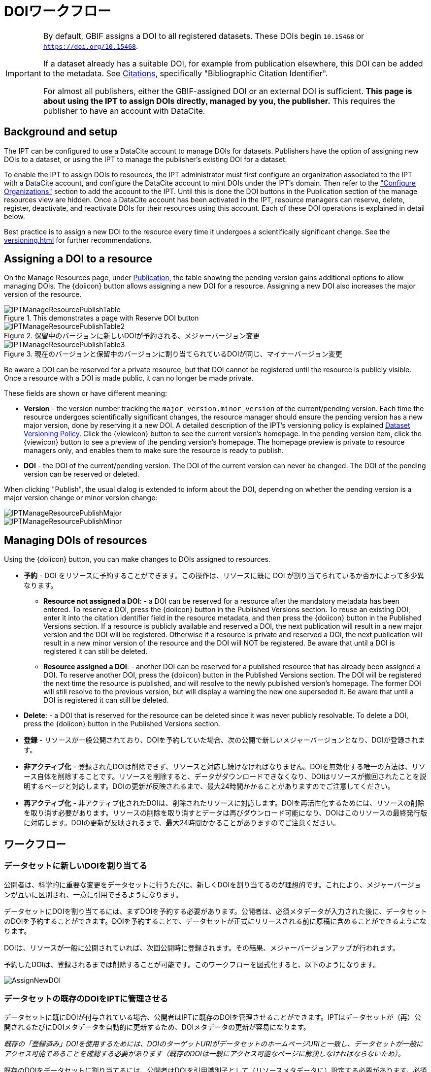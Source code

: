 = DOIワークフロー

[IMPORTANT]
====
By default, GBIF assigns a DOI to all registered datasets. These DOIs begin `10.15468` or `https://doi.org/10.15468`.

If a dataset already has a suitable DOI, for example from publication elsewhere, this DOI can be added to the metadata. See xref:manage-resources#citations[Citations], specifically "Bibliographic Citation Identifier".

For almost all publishers, either the GBIF-assigned DOI or an external DOI is sufficient. *This page is about using the IPT to assign DOIs directly, managed by you, the publisher.* This requires the publisher to have an account with DataCite.
====

== Background and setup

The IPT can be configured to use a DataCite account to manage DOIs for datasets. Publishers have the option of assigning new DOIs to a dataset, or using the IPT to manage the publisher's existing DOI for a dataset.

To enable the IPT to assign DOIs to resources, the IPT administrator must first configure an organization associated to the IPT with a DataCite account, and configure the DataCite account to mint DOIs under the IPT's domain. Then refer to the xref:administration#configure-organizations["Configure Organizations"] section to add the account to the IPT. Until this is done the DOI buttons in the Publication section of the manage resources view are hidden. Once a DataCite account has been activated in the IPT, resource managers can reserve, delete, register, deactivate, and reactivate DOIs for their resources using this account. Each of these DOI operations is explained in detail below.

Best practice is to assign a new DOI to the resource every time it undergoes a scientifically significant change. See the xref:versioning.adoc[] for further recommendations.

== Assigning a DOI to a resource

On the Manage Resources page, under xref:manage-resources#publication[Publication], the table showing the pending version gains additional options to allow managing DOIs. The {doiicon} button allows assigning a new DOI for a resource. Assigning a new DOI also increases the major version of the resource.

.This demonstrates a page with Reserve DOI button
image::ipt2/manage/IPTManageResourcePublishTable.png[]

.保留中のバージョンに新しいDOIが予約される、メジャーバージョン変更
image::ipt2/manage/IPTManageResourcePublishTable2.png[]

.現在のバージョンと保留中のバージョンに割り当てられているDOIが同じ、マイナーバージョン変更
image::ipt2/manage/IPTManageResourcePublishTable3.png[]

Be aware a DOI can be reserved for a private resource, but that DOI cannot be registered until the resource is publicly visible. Once a resource with a DOI is made public, it can no longer be made private.

These fields are shown or have different meaning:

* *Version* - the version number tracking the `major_version.minor_version` of the current/pending version. Each time the resource undergoes scientifically significant changes, the resource manager should ensure the pending version has a new major version, done by reserving it a new DOI. A detailed description of the IPT's versioning policy is explained xref:versioning.adoc[Dataset Versioning Policy]. Click the {viewicon} button to see the current version's homepage. In the pending version item, click the {viewicon} button to see a preview of the pending version's homepage. The homepage preview is private to resource managers only, and enables them to make sure the resource is ready to publish.
* *DOI* - the DOI of the current/pending version. The DOI of the current version can never be changed. The DOI of the pending version can be reserved or deleted.

When clicking "Publish", the usual dialog is extended to inform about the DOI, depending on whether the pending version is a major version change or minor version change:

image::ipt2/manage/IPTManageResourcePublishMajor.png[]

image::ipt2/manage/IPTManageResourcePublishMinor.png[]

== Managing DOIs of resources

Using the {doiicon} button, you can make changes to DOIs assigned to resources.

* *予約* - DOI をリソースに予約することができます。この操作は、リソースに既に DOI が割り当てられているか否かによって多少異なります。
** *Resource not assigned a DOI*: - a DOI can be reserved for a resource after the mandatory metadata has been entered. To reserve a DOI, press the {doiicon} button in the Published Versions section. To reuse an existing DOI, enter it into the citation identifier field in the resource metadata, and then press the {doiicon} button in the Published Versions section. If a resource is publicly available and reserved a DOI, the next publication will result in a new major version and the DOI will be registered. Otherwise if a resource is private and reserved a DOI, the next publication will result in a new minor version of the resource and the DOI will NOT be registered. Be aware that until a DOI is registered it can still be deleted.
** *Resource assigned a DOI*: - another DOI can be reserved for a published resource that has already been assigned a DOI. To reserve another DOI, press the {doiicon} button in the Published Versions section. The DOI will be registered the next time the resource is published, and will resolve to the newly published version's homepage. The former DOI will still resolve to the previous version, but will display a warning the new one superseded it. Be aware that until a DOI is registered it can still be deleted.
* *Delete*: - a DOI that is reserved for the resource can be deleted since it was never publicly resolvable. To delete a DOI, press the {doiicon} button in the Published Versions section.
* *登録* - リソースが一般公開されており、DOIを予約していた場合、次の公開で新しいメジャーバージョンとなり、DOIが登録されます。
* *非アクティブ化* - 登録されたDOIは削除できず、リソースと対応し続けなければなりません。DOIを無効化する唯一の方法は、リソース自体を削除することです。リソースを削除すると、データがダウンロードできなくなり、DOIはリソースが撤回されたことを説明するページと対応します。DOIの更新が反映されるまで、最大24時間かかることがありますのでご注意してください。
* *再アクティブ化* - 非アクティブ化されたDOIは、削除されたリソースに対応します。DOIを再活性化するためには、リソースの削除を取り消す必要があります。リソースの削除を取り消すとデータは再びダウンロード可能になり、DOIはこのリソースの最終発行版に対応します。DOIの更新が反映されるまで、最大24時間かかることがありますのでご注意ください。

== ワークフロー

=== データセットに新しいDOIを割り当てる

公開者は、科学的に重要な変更をデータセットに行うたびに、新しくDOIを割り当てるのが理想的です。これにより、メジャーバージョンが互いに区別され、一意に引用できるようになります。

データセットにDOIを割り当てるには、まずDOIを予約する必要があります。公開者は、必須メタデータが入力された後に、データセットのDOIを予約することができます。DOIを予約することで、データセットが正式にリリースされる前に原稿に含めることができるようになります。

DOIは、リソースが一般に公開されていれば、次回公開時に登録されます。その結果、メジャーバージョンアップが行われます。

予約したDOIは、登録されるまでは削除することが可能です。このワークフローを図式化すると、以下のようになります。

image::ipt2/v22/AssignNewDOI.png[]

=== データセットの既存のDOIをIPTに管理させる

データセットに既にDOIが付与されている場合、公開者はIPTに既存のDOIを管理させることができます。IPTはデータセットが（再）公開されるたびにDOIメタデータを自動的に更新するため、DOIメタデータの更新が容易になります。

_既存の「登録済み」DOIを使用するためには、DOIのターゲットURIがデータセットのホームページURIと一致し、データセットが一般にアクセス可能であることを確認する必要があります（既存のDOIは一般にアクセス可能なページに解決しなければならないため）。_

既存のDOIをデータセットに割り当てるには、公開者はDOIを引用識別子として（リソースメタデータに）設定する必要があります。必須メタデータが入力された後、公開者はDOIを予約することができます。しかし、既存のDOIが入力されているので、IPTは新規にDOIを設定する代わりに、それを再利用します。もちろん、IPTのDOI付与アカウントはこのDOIを管理する権利を持っている必要があり、そうでない場合はエラーメッセージが表示されます。

_既存のDOIを削除しようとすると、既存のDOIが予約のみであった場合は削除されますが、登録されていた場合、削除されません。_

DOIは、リソースが一般に公開されている場合、次回公開時に更新されます。このときメジャーバージョンが変更されます。

このワークフローを図にすると、以下のようになります。

image::ipt2/v22/AssignExistingDOI.png[]
